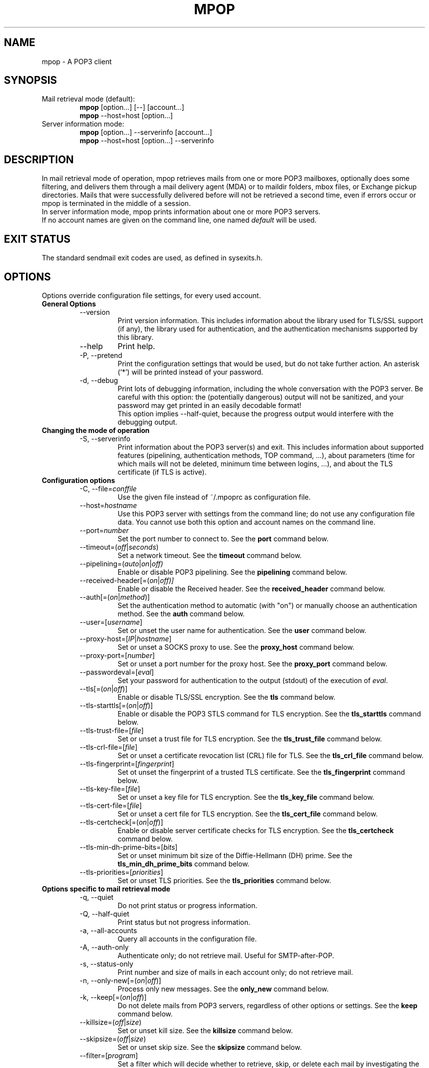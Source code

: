 .\" -*-nroff-*-
.\"
.\" mpop version 1.0.29
.\"
.\" Copyright (C) 2005, 2006, 2007, 2008, 2009, 2010, 2011, 2012, 2013, 2014
.\" Martin Lambers
.\"
.\" Permission is granted to copy, distribute and/or modify this document
.\" under the terms of the GNU Free Documentation License, Version 1.2 or
.\" any later version published by the Free Software Foundation; with no
.\" Invariant Sections, no Front-Cover Texts, and no Back-Cover Texts.
.TH MPOP 1 2014-03
.SH NAME
mpop \- A POP3 client 
.SH SYNOPSIS
.IP "Mail retrieval mode (default):"
.B mpop 
[option...] [\-\-] [account...]
.br
.B mpop
\-\-host=host [option...]
.IP "Server information mode:"
.B mpop 
[option...] \-\-serverinfo [account...]
.br
.B mpop 
\-\-host=host [option...] \-\-serverinfo
.SH DESCRIPTION
In mail retrieval mode of operation, mpop retrieves mails from one or more POP3
mailboxes, optionally does some filtering, and delivers them through a mail
delivery agent (MDA) or to maildir folders, mbox files, or Exchange pickup
directories. Mails that were successfully delivered before will not be
retrieved a second time, even if errors occur or mpop is terminated in the
middle of a session.
.br
In server information mode, mpop prints information about one or more POP3
servers.
.br
If no account names are given on the command line, one named \fIdefault\fP
will be used. 
.SH EXIT STATUS
The standard sendmail exit codes are used, as defined in sysexits.h.
.SH OPTIONS
Options override configuration file settings, for every used account.
.IP "\fBGeneral Options\fP"
.RS
.IP "\-\-version"
Print version information. This includes information about the library used for
TLS/SSL support (if any), the library used for authentication, and the
authentication mechanisms supported by this library.
.IP "\-\-help"
Print help.
.IP "\-P, \-\-pretend"
Print the configuration settings that would be used, but do not take further
action.  An asterisk (`*') will be printed instead of your password.
.IP "\-d, \-\-debug"
Print lots of debugging information, including the whole conversation with the
POP3 server. Be careful with this option: the (potentially dangerous) output 
will not be sanitized, and your password may get printed in an easily decodable
format!
.br
This option implies \-\-half\-quiet, because the progress output would interfere
with the debugging output.
.RE
.IP "\fBChanging the mode of operation\fP"
.RS
.IP "\-S, \-\-serverinfo"
Print information about the POP3 server(s) and exit. This includes information
about supported features (pipelining, authentication methods, TOP command, ...),
about parameters (time for which mails will not be deleted, minimum time
between logins, ...), and about the TLS certificate (if TLS is active).
.RE
.IP "\fBConfiguration options\fP"
.RS
.IP "\-C, \-\-file=\fIconffile\fP"
Use the given file instead of ~/.mpoprc as configuration file.
.IP "\-\-host=\fIhostname\fP"
Use this POP3 server with settings from the command line; do not use any
configuration file data. You cannot use both this option and account names on
the command line.
.IP "\-\-port=\fInumber\fP"
Set the port number to connect to. See the
.BR port
command below.
.IP "\-\-timeout=(\fIoff\fP|\fIseconds\fP)"
Set a network timeout. See the \fBtimeout\fP command below.
.IP "\-\-pipelining=(\fIauto\fP|\fIon\fP|\fIoff)"
Enable or disable POP3 pipelining. See the \fBpipelining\fP command below.
.IP "\-\-received\-header[=(\fIon\fP|\fIoff)]"
Enable or disable the Received header. See the \fBreceived_header\fP command below.
.IP "\-\-auth[=(\fIon\fP|\fImethod\fP)]"
Set the authentication method to automatic (with "on") or manually choose an
authentication method. See the \fBauth\fP command below.
.IP "\-\-user=[\fIusername\fP]"
Set or unset the user name for authentication. See the \fBuser\fP command
below.
.IP "\-\-proxy\-host=[\fIIP\fP|\fIhostname\fP]"
Set or unset a SOCKS proxy to use. See the \fBproxy_host\fP command below.
.IP "\-\-proxy\-port=[\fInumber\fP]"
Set or unset a port number for the proxy host. See the \fBproxy_port\fP command
below.
.IP "\-\-passwordeval=[\fIeval\fP]"
Set your password for authentication to the output (stdout) of the
execution of \fIeval\fP.
.IP "\-\-tls[=(\fIon\fP|\fIoff\fP)]"
Enable or disable TLS/SSL encryption. See the \fBtls\fP command below.
.IP "\-\-tls\-starttls[=(\fIon\fP|\fIoff\fP)]"
Enable or disable the POP3 STLS command for TLS encryption. See the
\fBtls_starttls\fP command below.
.IP "\-\-tls\-trust\-file=[\fIfile\fP]"
Set or unset a trust file for TLS encryption. See the \fBtls_trust_file\fP
command below.
.IP "\-\-tls\-crl\-file=[\fIfile\fP]"
Set or unset a certificate revocation list (CRL) file for TLS. See the
\fBtls_crl_file\fP command below.
.IP "\-\-tls\-fingerprint=[\fIfingerprint\fP]"
Set ot unset the fingerprint of a trusted TLS certificate. See the
\fBtls_fingerprint\fP command below.
.IP "\-\-tls\-key\-file=[\fIfile\fP]"
Set or unset a key file for TLS encryption. See the \fBtls_key_file\fP command
below.
.IP "\-\-tls\-cert\-file=[\fIfile\fP]"
Set or unset a cert file for TLS encryption. See the \fBtls_cert_file\fP
command below.
.IP "\-\-tls\-certcheck[=(\fIon\fP|\fIoff\fP)]"
Enable or disable server certificate checks for TLS encryption. See the
\fBtls_certcheck\fP command below.
.IP "\-\-tls\-min\-dh\-prime\-bits=[\fIbits\fP]"
Set or unset minimum bit size of the Diffie-Hellmann (DH) prime. See the
\fBtls_min_dh_prime_bits\fP command below.
.IP "\-\-tls\-priorities=[\fIpriorities\fP]"
Set or unset TLS priorities. See the \fBtls_priorities\fP command below.
.RE
.IP "\fBOptions specific to mail retrieval mode\fP"
.RS
.IP "\-q, \-\-quiet"
Do not print status or progress information.
.IP "\-Q, \-\-half\-quiet"
Print status but not progress information.
.IP "\-a, \-\-all\-accounts"
Query all accounts in the configuration file.
.IP "\-A, \-\-auth\-only"
Authenticate only; do not retrieve mail. Useful for SMTP-after-POP.
.IP "\-s, \-\-status\-only"
Print number and size of mails in each account only; do not retrieve mail.
.IP "\-n, \-\-only\-new[=(\fIon\fP|\fIoff\fP)]"
Process only new messages. See the \fBonly_new\fP command below.
.IP "\-k, \-\-keep[=(\fIon\fP|\fIoff\fP)]"
Do not delete mails from POP3 servers, regardless of other options or settings.
See the \fBkeep\fP command below.
.IP "\-\-killsize=(\fIoff\fP|\fIsize\fP)"
Set or unset kill size. See the \fBkillsize\fP command below.
.IP "\-\-skipsize=(\fIoff\fP|\fIsize\fP)"
Set or unset skip size. See the \fBskipsize\fP command below.
.IP "\-\-filter=[\fIprogram\fP]"
Set a filter which will decide whether to retrieve, skip, or delete each mail
by investigating the mail's headers. See the \fBfilter\fP command below.
.IP "\-\-delivery=\fImethod\fP,\fImethod_arguments...\fP"
How to deliver messages received from this account. See the \fBdelivery\fP 
command below. Note that a comma is used instead of a blank to separate the 
method from its arguments.
.IP "\-\-uidls\-file=\fIfilename\fP"
File to store UIDLs in. See the \fBuidls_file\fP command below.
.RE
.SH USAGE
mpop normally uses a configuration file (~/.mpoprc by default) that
contains information about your POP3 accounts.
.PP
Skip to the EXAMPLES section for a quick start.
.PP
The configuration file is a simple text file.  Empty lines and comment lines
(whose first non-blank character is `#') are ignored.
The file must have no more permissions than user read/write.
.br
Every other line must contain a command and may contain an argument to that
command.
.br
The argument may be enclosed in double quotes ("), for example if its first or
last character is a blank.
.br 
If the first character of a filename is the tilde (~), this tilde will be
replaced by $HOME.
.br
If a command accepts the argument \fIon\fP, it also accepts an empty argument
and treats that as if it was \fIon\fP.
.PP
Commands are as follows:
.IP "defaults"
Set defaults. The following configuration commands will set default values for
all following account definitions.
.IP "account \fIname\fP [:\fIaccount\fP[,...]]"
Start a new account definition with the given name. The current default values
are filled in.
.br
If a colon and a list of previously defined accounts is given after the account
name, the new account, with the filled in default values, will inherit all 
settings from the accounts in the list.
.IP "host \fIhostname\fP"
The POP3 server to retrieve mails from.
The argument may be a host name or a network address.
Every account definition must contain this command.
.IP "port \fInumber\fP"
The port that the POP3 server listens on. The default is 110, unless TLS
without STARTTLS is used, in which case it is 995.
.IP "timeout (\fIoff\fP|\fIseconds\fP)"
Set or unset a network timeout, in seconds. The default is 180 seconds. The 
argument \fIoff\fP means that no timeout will be set, which means that the
operating system default will be used.
.IP "pipelining (\fIauto\fP|\fIon\fP|\fIoff\fP)"
Enable or disable POP3 pipelining. The default is \fIauto\fP, which means that
mpop enables pipelining for POP3 servers that advertize this capability, and 
disables it for all other servers. See also \-\-serverinfo.
.br
It is always safe to disable pipelining. It is not recommended to force
pipelining for servers that are not known to support it.
.br 
Pipelining works by sending up to \fIPIPELINE_MAX\fP commands to the server, 
then begin to read its answers, and refill the command pipeline when the number
of unanswered commands drops to \fIPIPELINE_MIN\fP. PIPELINE_MIN and 
PIPELINE_MAX are compile time contants.
.IP "received_header [(\fIon\fP|\fIoff\fP)]"
Enable or disable the Received header. By default, mpop prepends a Received
header to the mail during delivery. This is required by the RFCs if the mail
is subsequently further delivered e.g. via SMTP, and it is a good idea in all
other cases. Nevertheless, if you absolutely have to, you can disable the
Received header with this command.
.IP "delivery \fImethod\fP \fImethod_arguments...\fP
How to deliver messages received from this account.
.RS
.IP "delivery mda \fIcommand\fP"
Deliver the mails through a mail delivery agent (MDA).
.br
All occurences of %F in the command will be replaced with the envelope from
address of the current message (or MAILER\-DAEMON if none is found). Note that
this address is guaranteed to contain only letters a-z and A-Z, digits 0-9, and
any of ".@_\-+/", even though that is only a subset of what is theoretically
allowed in a mail address. Other characters, including those interpreted by the
shell, are replaced with "_".  Nevertheless, you should put %F into single
quotes: \(aq%F\(aq.
.br
Use "delivery mda /usr/bin/procmail \-f \(aq%F\(aq \-d $USER" for the procmail
MDA.
.br
Use "delivery mda /usr/sbin/sendmail \-oi \-oem \-f \(aq%F\(aq \-\- $USER" to
let your MTA handle the mail.
.br
Use "delivery mda /usr/local/bin/msmtp \-\-host=localhost \-\-from=\(aq%F\(aq
\-\- $USER@`hostname`.`dnsdomainname`" to pass the mail to your MTA via SMTP. 
(This is what fetchmail does by default.)
.IP "delivery maildir \fIdirectory\fP"
Deliver the mails to the given maildir directory. The directory must exist and 
it must be a valid maildir directory; mpop will not create directories. This
delivery type only works on file systems that support hard links.
.IP "delivery mbox \fImbox-file\fP"
Deliver the mails to the given file in mbox format. The file will be locked 
with \fBfcntl(2)\fP. mpop uses the MBOXRD mbox format variant; see the
documentation of the mbox format.
.IP "delivery exchange \fIdirectory\fP"
Deliver the mails to the given Exchange pickup directory. The directory must
exist.
.PP
If the delivery method needs to parse the mail headers for an envelope from 
address (the mda method if the command contains %F, and the mbox method), then
it needs to create a temporary file to store the mail headers (but not the body)
in. See $TMPDIR in the FILES / ENVIRONMENT section.
.RE
.IP "uidls_file \fIfilename\fP"
The file to store UIDLs in. These are needed to identify new messages.
%U in the filename will be replaced by the username of the current account.
%H in the filename will be replaced by the hostname of the current account.
If the filename contains directories that do not exist, mpop will create them.
mpop locks this file for exclusive access when accessing the associated POP3 
account.
.br
The default value is "~/.mpop_uidls/%U_at_%H". You can also use a single UIDLS
file for multiple accounts, but then you cannot poll more than one of these
accounts at the same time.
.IP "auth [(\fIon\fP|\fImethod\fP)]"
This command chooses the POP3 authentication method. With the argument
\fIon\fP, mpop will choose the best one available for you (see below). This
is the default.
.br
You probably need to set a username (with \fBuser\fP) and password (with
\fBpassword\fP). 
If no password is set but one is needed during authentication, mpop will try to
find it. First, if \fBpasswordeval\fP is set, it will evaluate that command. If
\fBpasswordeval\fP is not set, mpop will try to find the password in ~/.netrc.
If that fails, it will try to find it in SYSCONFDIR/netrc (use \fB\-\-version\fP
to find out what SYSCONFDIR is on your platform). If that fails, it will try to
get it from a system specific keychain (if available). If that fails but a
controlling terminal is available, mpop will prompt you for it.
.br
Currently supported keyrings are the Gnome Keyring and the Mac OS X Keychain.
The script \fBmpop-gnome-tool.py\fP can be used to manage Gnome Keyring
passwords for mpop. To manage Mac OS X Keychain passwords, use the Keychain
Access GUI application. The \fIaccount name\fP is same as the mpop \fBuser\fP
argument. The \fIkeychain item name\fP is \fBpop3://<hostname>\fP where
\fB<hostname>\fP matches the mpop \fBhost\fP argument.
.br
Available methods are \fIuser\fP, \fIapop\fP, \fIplain\fP, \fIscram-sha-1\fP,
\fIcram\-md5\fP, \fIgssapi\fP, \fIexternal\fP, \fIdigest\-md5\fP, \fIlogin\fP,
and \fIntlm\fP.
Note that one or more of these methods may be unavailable due to lack of
support in the underlying authentication library. Use the \fB\-\-version\fP
option to find out which methods are supported.
.br
The \fIuser\fP, \fIplain\fP and \fIlogin\fP methods send your authentication
data in cleartext over the net, and the \fIapop\fP, \fIdigest-md5\fP, and
\fIntlm\fP methods are vulnerable to attacks. These methods should therefore
only be used together with the \fBtls\fP command.
.br
If you don't choose the method yourself, mpop chooses the best secure method
that the POP3 server supports. Secure means that your authentication data will
not be sent in cleartext over the net. For TLS encrypted connections, every
authentication method is secure in this sense. If TLS is not active, only
gssapi, scram\-sha\-1, and cram\-md5 are secure in this sense.
.br
The \fIexternal\fP method is special: the actual authentication happens outside
of the SMTP protocol, typically by sending a TLS client certificate (see the
\fBtls_cert_file\fP command). The \fIexternal\fP method merely confirms that
this authentication succeeded for the given user (or, if no user name is given,
confirms that authentication succeeded). This authentication method is not
chosen automatically; you have to request it manually.
.IP "user \fIlogin\fP"
Set your user name for POP3 authentication.
.IP "password \fIsecret\fP"
Set your password for POP3 authentication.
If no password is set but one is needed during authentication, mpop will try to
find it. First, if \fBpasswordeval\fP is set, it will evaluate that command. If
\fBpasswordeval\fP is not set, mpop will try to find the password in ~/.netrc.
If that fails, it will try to find it in SYSCONFDIR/netrc (use \fB\-\-version\fP
to find out what SYSCONFDIR is on your platform). If that fails, it will try to
get it from a system specific keychain (if available). If that fails but a
controlling terminal is available, mpop will prompt you for it.
.IP "passwordeval [\fIeval\fP]"
Set your password for authentication to the output (stdout) of the execution of
\fIeval\fP.
.IP "ntlmdomain [\fIdomain\fP]"
Set a domain for the \fBntlm\fP authentication method. The default is to use no
domain (equivalent to an empty argument), but some servers seem to require one,
even if it is an arbitrary string.
.IP "proxy_host [\fIIP|hostname\fP]"
Use a SOCKS proxy. All network traffic will go through this proxy host,
including DNS queries, except for a DNS query that might be necessary to
resolve the proxy host name itself (this can be avoided by using an IP address
as proxy host name). An empty \fIhostname\fP argument disables proxy usage.
The supported SOCKS protocol version is 5. If you want to use this with Tor,
see also "Using mpop with Tor" below.
.IP "proxy_port [\fInumber\fP]"
Set the port number for the proxy host. An empty \fInumber\fP argument resets
this to the default port.
.IP "tls [(\fIon\fP|\fIoff\fP)]"
This command enables or disables TLS (also known as SSL) encrypted connections
to the POP3 server. Not every server supports this, and many that support it 
require the additional command \fBtls_starttls off\fP. 
.br
With TLS/SSL, the connection with the POP3 server will be protected against
eavesdroppers and man-in-the-middle attacks. To use TLS/SSL, it is required to 
either use the \fBtls_trust_file\fP command (highly recommended) or to disable 
\fBtls_certcheck\fP.
.IP "tls_starttls [(\fIon\fP|\fIoff\fP)]"
This command chooses the TLS/SSL variant: with STARTTLS (\fIon\fP, default) or 
POP3-over-TLS (\fIoff\fP). Most servers support the latter variant, which is 
also commonly referred to as "POP3 with SSL".
.IP "tls_trust_file \fIfile\fP"
This command activates strict server certificate verification.
.br
The filename must be the absolute path name of a file in PEM format containing
one or more certificates of trusted Certification Authorities (CAs).
.br
On Debian based systems, you can install the \fBca\-certificates\fP package and
use the file \fB/etc/ssl/certs/ca\-certificates.crt\fP.
.br
An empty argument disables this feature.
.IP "tls_fingerprint [\fIfingerprint\fP]"
This command sets or unsets the fingerprint of a particular TLS certificate.
This certificate will then be trusted, regardless of its contents. This can be
used to trust broken certificates (e.g. with a non-matching hostname) or in
situations where \fBtls_trust_file\fP cannot be used for some reason.
.br
You can give either an SHA1 (recommended) or an MD5 fingerprint in the format
01:23:45:67:...
.br
You can use \fB\-\-serverinfo \-\-tls \-\-tls\-certcheck=off\fP to get the peer
certificate's fingerprints.
.IP "tls_crl_file [\fIfile\fP]"
This command sets or unsets a certificate revocation list (CRL) file for TLS,
to be used during strict server certificate verification as enabled by the
\fBtls_trust_file\fP command. This allows the verification procedure to detect
revoked certificates.
.IP "tls_key_file \fIfile\fP"
This command (together with the \fBtls_cert_file\fP command) enables mpop to
send a client certificate to the POP3 server if requested.
.br
The filename must be the absolute path name of a file in PEM format containing
a private key. Be sure that this file is only readable by yourself!
.br
An empty argument disables this feature.
.IP "tls_cert_file \fIfile\fP"
This command (together with the \fBtls_key_file\fP command) enables mpop to
send a client certificate to the POP3 server if requested.
.br
The filename must be the absolute path name of a file in PEM format containing
a certificate.
.br
An empty argument disables this feature.
.IP "tls_certcheck [(\fIon\fP|\fIoff\fP)]"
This command enables or disables checks for the server certificate.
.br
\fBWARNING\fP: When the checks are disabled, TLS/SSL sessions will be vulnerable
to man-in-the-middle attacks!
.IP "tls_min_dh_prime_bits [\fIbits\fP]"
Set or unset the minimum number of Diffie-Hellman (DH) prime bits that mpop
will accept for TLS sessions.  The default is set by the TLS library and can be
selected by using an empty argument to this command.  Only lower the default
(for example to 512 bits) if there is no other way to make TLS work with the
remote server.
.IP "tls_priorities [\fIpriorities\fP]"
Set the priorities for TLS sessions.  The default is set by the TLS library and
can be selected by using an empty argument to this command.  Currently this 
command only works with sufficiently recent GnuTLS releases. See the GnuTLS
documentation of the \fBgnutls_priority_init\fP function for a description of 
the \fIpriorities\fP string.
.IP "only_new [(\fIon\fP|\fIoff\fP)]"
By default, mpop processes only new messages (new messages are those that were
not already successfully retrieved in an earlier session). If this option is 
turned off, mpop will process all messages.
.IP "keep [(\fIon\fP|\fIoff\fP)]"
Keep all mails on the POP3 server, never delete them. The default behaviour is
to delete mails that have been successfully retrieved or filtered by kill
filters.
.IP "killsize (\fIoff\fP|\fIsize\fP)"
Mails larger than the given size will be deleted (unless the \fBkeep\fP command
is used, in which case they will just be skipped).
The size argument must be zero or greater. If it is followed by a `k' or 
an `m', the size is measured in kibibytes/mebibytes instead of bytes.
Note that some POP3 servers report slightly incorrect sizes for mails; see
\fBNOTES\fP below. 
.br
When \fBkillsize\fP is set to 0 and \fBkeep\fP is set to on, then all mails are
marked as retrieved, but no mail gets deleted from the server. This can be used
to synchronize the UID list on the client to the UID list on the server.
.IP "skipsize (\fIoff\fP|\fIsize\fP)"
Mails larger than the given size will be skipped (not downloaded).
The size argument must be zero or greater. If it is followed by a `k' or 
an `m', the size is measured in kibibytes/mebibytes instead of bytes.
Note that some POP3 servers report slightly incorrect sizes for mails; see
\fBNOTES\fP below. 
.IP "filter [\fIcommand\fP]"
Set a filter which will decide whether to retrieve, skip, or delete each mail
by investigating the mail's headers. The POP3 server must support the POP3 TOP
command for this to work; see option \fB\-\-serverinfo\fP above. An empty argument
disables filtering.
.br
All occurences of %F in the command will be replaced with the envelope from 
address of the current message (or MAILER\-DAEMON if none is found).
Note that this address is guaranteed to contain only letters a-z and A-Z,
digits 0-9, and any of ".@_\-+/", even though that is only a subset of what is
theoretically allowed in a mail address. Other characters, including those
interpreted by the shell, are replaced with "_". Nevertheless, you should put
%F into single quotes: \(aq%F\(aq.
.br
All occurences of %S in the command will be replaced with the size of the 
current mail as reported by the POP3 server.
.br
The mail headers (plus the blank line separating the headers from the body)
will be piped to the command. Based on the return code, mpop decides
what to do with the mail:
.br
0: proceed normally; no special action
.br
1: delete the mail; do not retrieve it
.br
2: skip the mail; do not retrieve it
.br
Return codes greater than or equal to 3 mean that an error occured. The
sysexits.h error codes may be used to give information about the kind of the
error, but this is not necessary.
.RE
.SH FILTERING
There are three filtering commands available.  They will be executed in the
following order:
.br
.B killsize
.br
.B skipsize
.br
.B filter
.br
If a filtering command applies to a mail, the remaining filters will not be
executed.
.SH EXAMPLES
.B Configuration file
.PP
# Default values for all accounts.
.br
defaults
.br
# Activate TLS.
.br
tls on
.br
# Enable full TLS certificate checks.
.br
tls_trust_file /etc/ssl/certs/ca\-certificates.crt
.br
# Use the POP3-over-TLS variant instead of the STARTTLS variant.
.br
# This is often called "POP3 with SSL". Most servers support this.
.br
tls_starttls off
.br
# Use the procmail mail delivery agent.
.br
delivery mda "/usr/bin/procmail \-f \(aq%F\(aq \-d $USER"
.br
# For Sendmail:
.br
#delivery mda "/usr/sbin/sendmail \-oi \-oem \-f \(aq%F\(aq \-\- $USER"
.br
# For msmtp (delivery via SMTP):
.br
#delivery mda "/usr/bin/msmtp \-\-host=localhost \-\-from=\(aq%F\(aq \-\- $USER"
.br
# Delivery to a maildir folder:
.br
#delivery maildir ~/Mail/incoming
.br
# Delivery to a MBOX mail folder:
.br
#delivery mbox ~/Mail/new
.br
# Delivery to an Exchange pickup directory:
.br
#delivery exchange c:\\exchange\\pickup
.br

.br
# Two pop3 mailboxes at the provider.
.br
account provider1
.br
host mx.provider.example
.br
user john_smith
.br
password secret
.br
# Copy the settings from the previous account, and only override the
.br
# settings that differ.
.br
account provider2 : provider1
.br
user joey
.br
password secret2
.br

.br
# A freemail service.
.br
account freemail
.br
host pop.freemail.example
.br
user 1238476
.br
passwordeval gpg \-d ~/.mpop.password.gpg
.br

.br
# Set a default account (optional).
.br
account default : provider1
.br

.br
.PP
.B Filtering with SpamAssassin
.PP
The command
.B filter\ "/path/to/spamc \-c > /dev/null"
will delete all mails that SpamAssassin thinks are spam. Since no message body
is passed to SpamAssassin, you should disable all body-specific tests in the 
SpamAssassin configuration file; for example set
.B use_bayes 0.
.PP
If your mail provider runs SpamAssassin for you, you just have to check for the
result. The following script can do that when used as an mpop filter:
.br
#!/bin/sh
.br
if [ "`grep "^X\-Spam\-Status: Yes"`" ]; then
.br
    exit 1  # kill this message
.br
else
.br
    exit 0  # proceed normally
.br
fi
.br
Since the filter command is passed to a shell, you can also use this directly:
.br
.B filter if [\ "`grep\ "^X\-Spam\-Status: Yes"`" ]; then exit 1; else exit 0; fi

.br
.PP
.B Using mpop with Tor
.PP
Use the following settings:
.br
.B proxy_host 127.0.0.1
.br
.B proxy_port 9050
.br
.B tls on
.br
Use an IP address as proxy host name, so that mpop does not leak a DNS query
when resolving it.
.br
TLS is required to prevent exit hosts from reading your POP3 session. You also
need \fBtls_trust_file\fP or \fBtls_fingerprint\fP to check the server
identity.


.SH FILES / ENVIRONMENT
.IP "~/.mpoprc"
Default configuration file.
.IP "~/.mpop_uidls"
Default directory to store UIDLs files in.
.IP "~/.netrc and SYSCONFDIR/netrc"
The netrc file contains login information. If a password is not found in the
configuration file, mpop will search it in ~/.netrc and SYSCONFDIR/netrc before
prompting the user for it. The syntax of netrc files is described in 
.BR netrc (5)
or 
.BR ftp (1).
.IP "$USER, $LOGNAME"
These variables override the user's login name. $LOGNAME is only used if $USER
is unset. The user's login name is used for Received headers.
.IP "$TMPDIR"
Directory to create temporary files in. If this is unset, a system specific
default directory is used.
.SH NOTES
Some POP3 servers still do not support the UIDL command. In this case, mpop 
cannot recognize messages that were already successfully retrieved, and will
treat all messages as new. Use the \fB\-\-serverinfo\fP option to find out if a 
server supports the UIDL command.
.br
Some POP3 servers count end-of-line characters as two bytes (CRLF) instead 
of one (LF), so that the size of a mail as reported by the POP3 server is 
slightly larger than the actual size. This has the following consequences:
The size filters are not accurate. Do not rely on exact size filtering.
The progress output may display inaccurate (slightly too low) percentage values
for the first mail retrieved from a POP3 server.  mpop will detect this after
the first mail has been read and will display corrected values for subsequent
mails.
.SH AUTHOR
mpop was written by Martin Lambers <marlam@marlam.de>
.br
Other authors are listed in the AUTHORS file in the source distribution.
.SH SEE ALSO
.BR procmail (1),
.BR spamassassin (1),
.BR fetchmail (1),
.BR getmail (1),
.BR netrc (5)
or
.BR ftp (1),
.BR mbox (5),
.BR fcntl (2)
